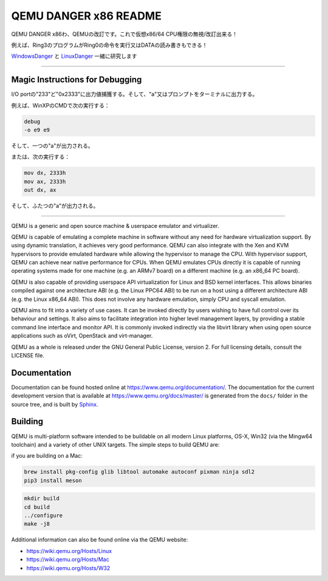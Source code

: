 ===========
QEMU DANGER x86 README
===========

QEMU DANGER x86わ、QEMUの改訂です。これで仮想x86/64 CPU権限の無視/改訂出来る！

例えば、Ring3のプログラムがRing0の命令を実行又はDATAの読み書きもできる！

.. _WindowsDanger: https://github.com/UEFI-code/WindowsDanger
.. _LinuxDanger: https://github.com/UEFI-code/linux-danger

`WindowsDanger`_ と `LinuxDanger`_ 一緒に研究します

.. image:: screenshot.png

===========

Magic Instructions for Debugging
==================

I/O portの"233"ど"0x2333"に出力値捕獲する。そして、"\a"又はプロンプトをターミナルに出力する。

例えば、WinXPのCMDで次の実行する：

.. code-block:: shell

  debug
  -o e9 e9

そして、一つの"\a"が出力される。

または、次の実行する：

.. code-block:: shell

  mov dx, 2333h
  mov ax, 2333h
  out dx, ax

そして、ふたつの"\a"が出力される。

===========

QEMU is a generic and open source machine & userspace emulator and
virtualizer.

QEMU is capable of emulating a complete machine in software without any
need for hardware virtualization support. By using dynamic translation,
it achieves very good performance. QEMU can also integrate with the Xen
and KVM hypervisors to provide emulated hardware while allowing the
hypervisor to manage the CPU. With hypervisor support, QEMU can achieve
near native performance for CPUs. When QEMU emulates CPUs directly it is
capable of running operating systems made for one machine (e.g. an ARMv7
board) on a different machine (e.g. an x86_64 PC board).

QEMU is also capable of providing userspace API virtualization for Linux
and BSD kernel interfaces. This allows binaries compiled against one
architecture ABI (e.g. the Linux PPC64 ABI) to be run on a host using a
different architecture ABI (e.g. the Linux x86_64 ABI). This does not
involve any hardware emulation, simply CPU and syscall emulation.

QEMU aims to fit into a variety of use cases. It can be invoked directly
by users wishing to have full control over its behaviour and settings.
It also aims to facilitate integration into higher level management
layers, by providing a stable command line interface and monitor API.
It is commonly invoked indirectly via the libvirt library when using
open source applications such as oVirt, OpenStack and virt-manager.

QEMU as a whole is released under the GNU General Public License,
version 2. For full licensing details, consult the LICENSE file.


Documentation
=============

Documentation can be found hosted online at
`<https://www.qemu.org/documentation/>`_. The documentation for the
current development version that is available at
`<https://www.qemu.org/docs/master/>`_ is generated from the ``docs/``
folder in the source tree, and is built by `Sphinx
<https://www.sphinx-doc.org/en/master/>`_.


Building
========

QEMU is multi-platform software intended to be buildable on all modern
Linux platforms, OS-X, Win32 (via the Mingw64 toolchain) and a variety
of other UNIX targets. The simple steps to build QEMU are:

if you are building on a Mac:

.. code-block:: shell

  brew install pkg-config glib libtool automake autoconf pixman ninja sdl2
  pip3 install meson

.. code-block:: shell

  mkdir build
  cd build
  ../configure
  make -j8

Additional information can also be found online via the QEMU website:

* `<https://wiki.qemu.org/Hosts/Linux>`_
* `<https://wiki.qemu.org/Hosts/Mac>`_
* `<https://wiki.qemu.org/Hosts/W32>`_